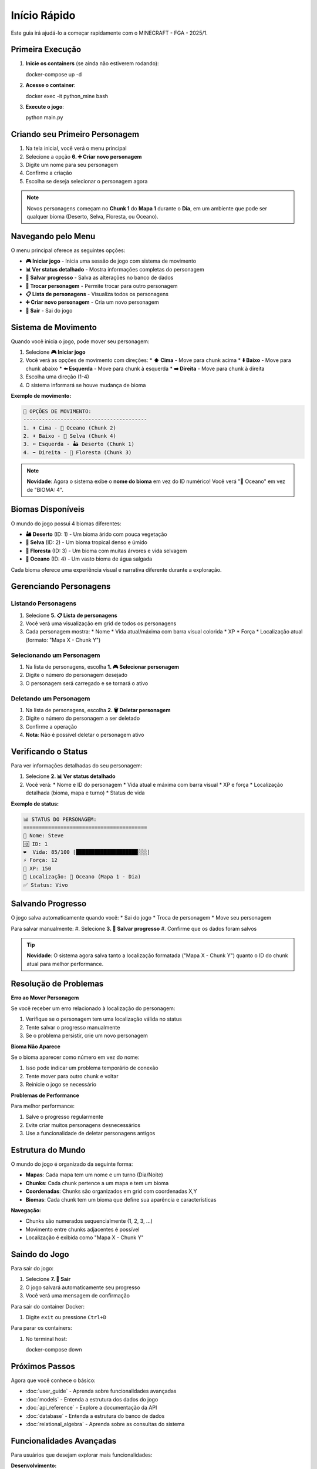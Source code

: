 Início Rápido
=============

Este guia irá ajudá-lo a começar rapidamente com o MINECRAFT - FGA - 2025/1.

Primeira Execução
-----------------

#. **Inicie os containers** (se ainda não estiverem rodando)::

   docker-compose up -d

#. **Acesse o container**::

   docker exec -it python_mine bash

#. **Execute o jogo**::

   python main.py

Criando seu Primeiro Personagem
------------------------------

#. Na tela inicial, você verá o menu principal
#. Selecione a opção **6. ➕ Criar novo personagem**
#. Digite um nome para seu personagem
#. Confirme a criação
#. Escolha se deseja selecionar o personagem agora

.. note::
   Novos personagens começam no **Chunk 1** do **Mapa 1** durante o **Dia**, em um ambiente que pode ser qualquer bioma (Deserto, Selva, Floresta, ou Oceano).

Navegando pelo Menu
------------------

O menu principal oferece as seguintes opções:

* **🎮 Iniciar jogo** - Inicia uma sessão de jogo com sistema de movimento
* **📊 Ver status detalhado** - Mostra informações completas do personagem
* **💾 Salvar progresso** - Salva as alterações no banco de dados
* **👥 Trocar personagem** - Permite trocar para outro personagem
* **📋 Lista de personagens** - Visualiza todos os personagens
* **➕ Criar novo personagem** - Cria um novo personagem
* **🚪 Sair** - Sai do jogo

Sistema de Movimento
--------------------

Quando você inicia o jogo, pode mover seu personagem:

#. Selecione **🎮 Iniciar jogo**
#. Você verá as opções de movimento com direções:
   * **⬆️ Cima** - Move para chunk acima
   * **⬇️ Baixo** - Move para chunk abaixo
   * **⬅️ Esquerda** - Move para chunk à esquerda
   * **➡️ Direita** - Move para chunk à direita
#. Escolha uma direção (1-4)
#. O sistema informará se houve mudança de bioma

**Exemplo de movimento:**

.. code-block:: text

   🚶 OPÇÕES DE MOVIMENTO:
   ----------------------------------------
   1. ⬆️ Cima - 🌊 Oceano (Chunk 2)
   2. ⬇️ Baixo - 🌴 Selva (Chunk 4)
   3. ⬅️ Esquerda - 🏜️ Deserto (Chunk 1)
   4. ➡️ Direita - 🌲 Floresta (Chunk 3)

.. note::
   **Novidade**: Agora o sistema exibe o **nome do bioma** em vez do ID numérico! Você verá "🌊 Oceano" em vez de "BIOMA: 4".

Biomas Disponíveis
------------------

O mundo do jogo possui 4 biomas diferentes:

* **🏜️ Deserto** (ID: 1) - Um bioma árido com pouca vegetação
* **🌴 Selva** (ID: 2) - Um bioma tropical denso e úmido
* **🌲 Floresta** (ID: 3) - Um bioma com muitas árvores e vida selvagem
* **🌊 Oceano** (ID: 4) - Um vasto bioma de água salgada

Cada bioma oferece uma experiência visual e narrativa diferente durante a exploração.

Gerenciando Personagens
-----------------------

Listando Personagens
^^^^^^^^^^^^^^^^^^^^

#. Selecione **5. 📋 Lista de personagens**
#. Você verá uma visualização em grid de todos os personagens
#. Cada personagem mostra:
   * Nome
   * Vida atual/máxima com barra visual colorida
   * XP
   * Força
   * Localização atual (formato: "Mapa X - Chunk Y")

Selecionando um Personagem
^^^^^^^^^^^^^^^^^^^^^^^^^^

#. Na lista de personagens, escolha **1. 🎮 Selecionar personagem**
#. Digite o número do personagem desejado
#. O personagem será carregado e se tornará o ativo

Deletando um Personagem
^^^^^^^^^^^^^^^^^^^^^^^

#. Na lista de personagens, escolha **2. 🗑️ Deletar personagem**
#. Digite o número do personagem a ser deletado
#. Confirme a operação
#. **Nota**: Não é possível deletar o personagem ativo

Verificando o Status
-------------------

Para ver informações detalhadas do seu personagem:

#. Selecione **2. 📊 Ver status detalhado**
#. Você verá:
   * Nome e ID do personagem
   * Vida atual e máxima com barra visual
   * XP e força
   * Localização detalhada (bioma, mapa e turno)
   * Status de vida

**Exemplo de status:**

.. code-block:: text

   📊 STATUS DO PERSONAGEM:
   ========================================
   👤 Nome: Steve
   🆔 ID: 1
   ❤️  Vida: 85/100 [████████████████████░░░]
   ⚡ Força: 12
   🎯 XP: 150
   📍 Localização: 🌊 Oceano (Mapa 1 - Dia)
   ✅ Status: Vivo

Salvando Progresso
------------------

O jogo salva automaticamente quando você:
* Sai do jogo
* Troca de personagem
* Move seu personagem

Para salvar manualmente:
#. Selecione **3. 💾 Salvar progresso**
#. Confirme que os dados foram salvos

.. tip::
   **Novidade**: O sistema agora salva tanto a localização formatada ("Mapa X - Chunk Y") quanto o ID do chunk atual para melhor performance.

Resolução de Problemas
----------------------

**Erro ao Mover Personagem**

Se você receber um erro relacionado à localização do personagem:

#. Verifique se o personagem tem uma localização válida no status
#. Tente salvar o progresso manualmente
#. Se o problema persistir, crie um novo personagem

**Bioma Não Aparece**

Se o bioma aparecer como número em vez do nome:

#. Isso pode indicar um problema temporário de conexão
#. Tente mover para outro chunk e voltar
#. Reinicie o jogo se necessário

**Problemas de Performance**

Para melhor performance:

#. Salve o progresso regularmente
#. Evite criar muitos personagens desnecessários
#. Use a funcionalidade de deletar personagens antigos

Estrutura do Mundo
------------------

O mundo do jogo é organizado da seguinte forma:

* **Mapas**: Cada mapa tem um nome e um turno (Dia/Noite)
* **Chunks**: Cada chunk pertence a um mapa e tem um bioma
* **Coordenadas**: Chunks são organizados em grid com coordenadas X,Y
* **Biomas**: Cada chunk tem um bioma que define sua aparência e características

**Navegação:**

* Chunks são numerados sequencialmente (1, 2, 3, ...)
* Movimento entre chunks adjacentes é possível
* Localização é exibida como "Mapa X - Chunk Y"

Saindo do Jogo
--------------

Para sair do jogo:

#. Selecione **7. 🚪 Sair**
#. O jogo salvará automaticamente seu progresso
#. Você verá uma mensagem de confirmação

Para sair do container Docker:

#. Digite ``exit`` ou pressione ``Ctrl+D``

Para parar os containers:

#. No terminal host::

   docker-compose down

Próximos Passos
---------------

Agora que você conhece o básico:

* :doc:`user_guide` - Aprenda sobre funcionalidades avançadas
* :doc:`models` - Entenda a estrutura dos dados do jogo
* :doc:`api_reference` - Explore a documentação da API
* :doc:`database` - Entenda a estrutura do banco de dados
* :doc:`relational_algebra` - Aprenda sobre as consultas do sistema

Funcionalidades Avançadas
-------------------------

Para usuários que desejam explorar mais funcionalidades:

**Desenvolvimento:**

* Examine o código em ``app/src/models/`` para entender a estrutura dos dados
* Verifique os repositories em ``app/src/repositories/`` para consultas customizadas
* Analise os services em ``app/src/services/`` para lógica de negócio

**Banco de Dados:**

* Conecte-se diretamente ao PostgreSQL para consultas avançadas
* Explore os arquivos SQL em ``db/`` para entender a estrutura
* Use as consultas de álgebra relacional para análise de dados

**Testes:**

* Execute ``python -m pytest`` para rodar os testes unitários
* Verifique os testes em ``tests/`` para exemplos de uso
* Adicione novos testes ao modificar funcionalidades

